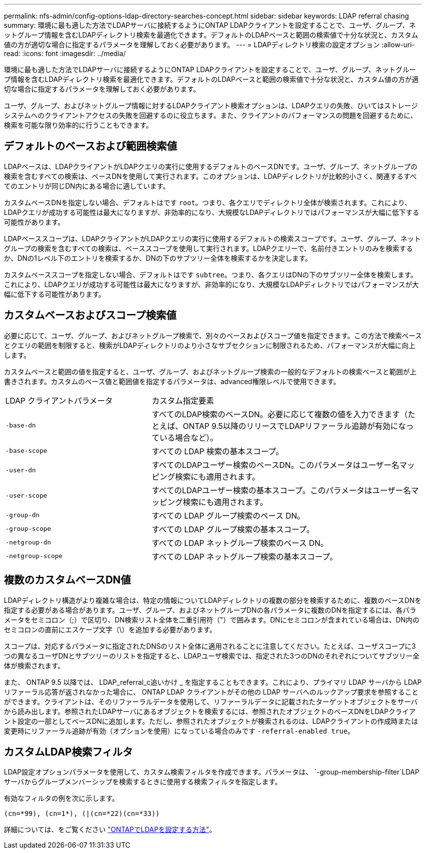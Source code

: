 ---
permalink: nfs-admin/config-options-ldap-directory-searches-concept.html 
sidebar: sidebar 
keywords: LDAP referral chasing 
summary: 環境に最も適した方法でLDAPサーバに接続するようにONTAP LDAPクライアントを設定することで、ユーザ、グループ、ネットグループ情報を含むLDAPディレクトリ検索を最適化できます。デフォルトのLDAPベースと範囲の検索値で十分な状況と、カスタム値の方が適切な場合に指定するパラメータを理解しておく必要があります。 
---
= LDAPディレクトリ検索の設定オプション
:allow-uri-read: 
:icons: font
:imagesdir: ../media/


[role="lead"]
環境に最も適した方法でLDAPサーバに接続するようにONTAP LDAPクライアントを設定することで、ユーザ、グループ、ネットグループ情報を含むLDAPディレクトリ検索を最適化できます。デフォルトのLDAPベースと範囲の検索値で十分な状況と、カスタム値の方が適切な場合に指定するパラメータを理解しておく必要があります。

ユーザ、グループ、およびネットグループ情報に対するLDAPクライアント検索オプションは、LDAPクエリの失敗、ひいてはストレージシステムへのクライアントアクセスの失敗を回避するのに役立ちます。また、クライアントのパフォーマンスの問題を回避するために、検索を可能な限り効率的に行うこともできます。



== デフォルトのベースおよび範囲検索値

LDAPベースは、LDAPクライアントがLDAPクエリの実行に使用するデフォルトのベースDNです。ユーザ、グループ、ネットグループの検索を含むすべての検索は、ベースDNを使用して実行されます。このオプションは、LDAPディレクトリが比較的小さく、関連するすべてのエントリが同じDN内にある場合に適しています。

カスタムベースDNを指定しない場合、デフォルトはです `root`。つまり、各クエリでディレクトリ全体が検索されます。これにより、LDAPクエリが成功する可能性は最大になりますが、非効率的になり、大規模なLDAPディレクトリではパフォーマンスが大幅に低下する可能性があります。

LDAPベーススコープは、LDAPクライアントがLDAPクエリの実行に使用するデフォルトの検索スコープです。ユーザ、グループ、ネットグループの検索を含むすべての検索は、ベーススコープを使用して実行されます。LDAPクエリーで、名前付きエントリのみを検索するか、DNの1レベル下のエントリを検索するか、DNの下のサブツリー全体を検索するかを決定します。

カスタムベーススコープを指定しない場合、デフォルトはです `subtree`。つまり、各クエリはDNの下のサブツリー全体を検索します。これにより、LDAPクエリが成功する可能性は最大になりますが、非効率的になり、大規模なLDAPディレクトリではパフォーマンスが大幅に低下する可能性があります。



== カスタムベースおよびスコープ検索値

必要に応じて、ユーザ、グループ、およびネットグループ検索で、別々のベースおよびスコープ値を指定できます。この方法で検索ベースとクエリの範囲を制限すると、検索がLDAPディレクトリのより小さなサブセクションに制限されるため、パフォーマンスが大幅に向上します。

カスタムベースと範囲の値を指定すると、ユーザ、グループ、およびネットグループ検索の一般的なデフォルトの検索ベースと範囲が上書きされます。カスタムのベース値と範囲値を指定するパラメータは、advanced権限レベルで使用できます。

[cols="35,65"]
|===


| LDAP クライアントパラメータ | カスタム指定要素 


 a| 
`-base-dn`
 a| 
すべてのLDAP検索のベースDN。必要に応じて複数の値を入力できます（たとえば、ONTAP 9.5以降のリリースでLDAPリファーラル追跡が有効になっている場合など）。



 a| 
`-base-scope`
 a| 
すべての LDAP 検索の基本スコープ。



 a| 
`-user-dn`
 a| 
すべてのLDAPユーザー検索のベースDN。このパラメータはユーザー名マッピング検索にも適用されます。



 a| 
`-user-scope`
 a| 
すべてのLDAPユーザー検索の基本スコープ。このパラメータはユーザー名マッピング検索にも適用されます。



 a| 
`-group-dn`
 a| 
すべての LDAP グループ検索のベース DN。



 a| 
`-group-scope`
 a| 
すべての LDAP グループ検索の基本スコープ。



 a| 
`-netgroup-dn`
 a| 
すべての LDAP ネットグループ検索のベース DN。



 a| 
`-netgroup-scope`
 a| 
すべての LDAP ネットグループ検索の基本スコープ。

|===


== 複数のカスタムベースDN値

LDAPディレクトリ構造がより複雑な場合は、特定の情報についてLDAPディレクトリの複数の部分を検索するために、複数のベースDNを指定する必要がある場合があります。ユーザ、グループ、およびネットグループDNの各パラメータに複数のDNを指定するには、各パラメータをセミコロン（;）で区切り、DN検索リスト全体を二重引用符（"）で囲みます。DNにセミコロンが含まれている場合は、DN内のセミコロンの直前にエスケープ文字（\）を追加する必要があります。

スコープは、対応するパラメータに指定されたDNSのリスト全体に適用されることに注意してください。たとえば、ユーザスコープに3つの異なるユーザDNとサブツリーのリストを指定すると、LDAPユーザ検索では、指定された3つのDNのそれぞれについてサブツリー全体が検索されます。

また、 ONTAP 9.5 以降では、 LDAP_referral_c追いかけ _ を指定することもできます。これにより、プライマリ LDAP サーバから LDAP リファーラル応答が返されなかった場合に、 ONTAP LDAP クライアントがその他の LDAP サーバへのルックアップ要求を参照することができます。クライアントは、そのリファーラルデータを使用して、リファーラルデータに記載されたターゲットオブジェクトをサーバから読み出します。参照されたLDAPサーバにあるオブジェクトを検索するには、参照されたオブジェクトのベースDNをLDAPクライアント設定の一部としてベースDNに追加します。ただし、参照されたオブジェクトが検索されるのは、LDAPクライアントの作成時または変更時にリファーラル追跡が有効（オプションを使用）になっている場合のみです `-referral-enabled true`。



== カスタムLDAP検索フィルタ

LDAP設定オプションパラメータを使用して、カスタム検索フィルタを作成できます。パラメータは、 `-group-membership-filter`LDAPサーバからグループメンバーシップを検索するときに使用する検索フィルタを指定します。

有効なフィルタの例を次に示します。

[listing]
----
(cn=*99), (cn=1*), (|(cn=*22)(cn=*33))
----
詳細については、をご覧ください link:https://www.netapp.com/media/19423-tr-4835.pdf["ONTAPでLDAPを設定する方法"^]。
